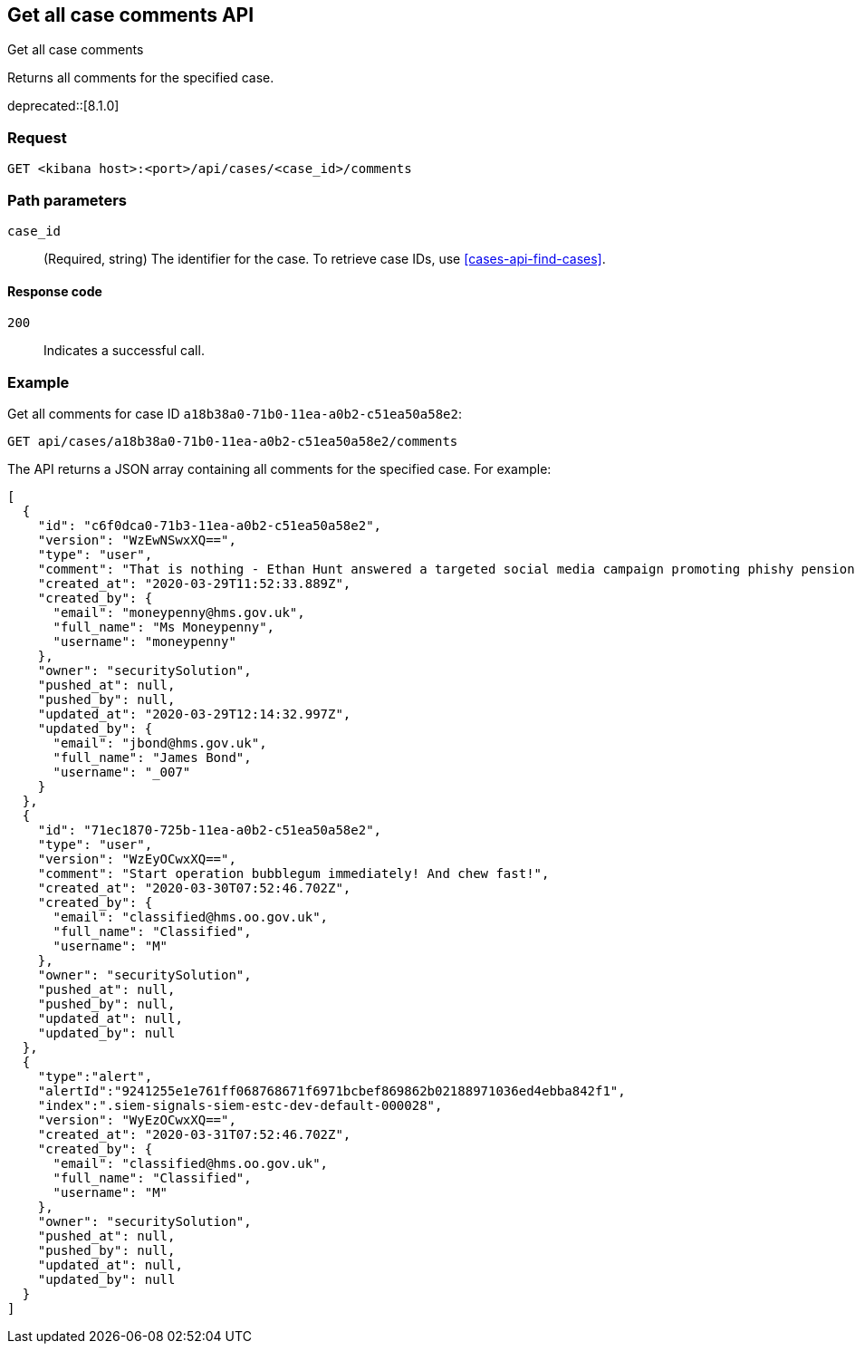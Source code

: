 [[cases-api-get-all-case-comments]]
== Get all case comments API
++++
<titleabbrev>Get all case comments</titleabbrev>
++++

Returns all comments for the specified case.

deprecated::[8.1.0]

=== Request

`GET <kibana host>:<port>/api/cases/<case_id>/comments`

=== Path parameters

`case_id`::
(Required, string) The identifier for the case. To retrieve case IDs, use <<cases-api-find-cases>>.

==== Response code

`200`::
   Indicates a successful call.

=== Example

Get all comments for case ID `a18b38a0-71b0-11ea-a0b2-c51ea50a58e2`:

[source,sh]
--------------------------------------------------
GET api/cases/a18b38a0-71b0-11ea-a0b2-c51ea50a58e2/comments
--------------------------------------------------
// KIBANA

The API returns a JSON array containing all comments for the specified case. For example:

[source,json]
--------------------------------------------------
[
  {
    "id": "c6f0dca0-71b3-11ea-a0b2-c51ea50a58e2",
    "version": "WzEwNSwxXQ==",
    "type": "user",
    "comment": "That is nothing - Ethan Hunt answered a targeted social media campaign promoting phishy pension schemes to IMF operatives. Even worse, he likes baked beans.",
    "created_at": "2020-03-29T11:52:33.889Z",
    "created_by": {
      "email": "moneypenny@hms.gov.uk",
      "full_name": "Ms Moneypenny",
      "username": "moneypenny"
    },
    "owner": "securitySolution",
    "pushed_at": null,
    "pushed_by": null,
    "updated_at": "2020-03-29T12:14:32.997Z",
    "updated_by": {
      "email": "jbond@hms.gov.uk",
      "full_name": "James Bond",
      "username": "_007"
    }
  },
  {
    "id": "71ec1870-725b-11ea-a0b2-c51ea50a58e2",
    "type": "user",
    "version": "WzEyOCwxXQ==",
    "comment": "Start operation bubblegum immediately! And chew fast!",
    "created_at": "2020-03-30T07:52:46.702Z",
    "created_by": {
      "email": "classified@hms.oo.gov.uk",
      "full_name": "Classified",
      "username": "M"
    },
    "owner": "securitySolution",
    "pushed_at": null,
    "pushed_by": null,
    "updated_at": null,
    "updated_by": null
  },
  {
    "type":"alert",
    "alertId":"9241255e1e761ff068768671f6971bcbef869862b02188971036ed4ebba842f1",
    "index":".siem-signals-siem-estc-dev-default-000028",
    "version": "WyEzOCwxXQ==",
    "created_at": "2020-03-31T07:52:46.702Z",
    "created_by": {
      "email": "classified@hms.oo.gov.uk",
      "full_name": "Classified",
      "username": "M"
    },
    "owner": "securitySolution",
    "pushed_at": null,
    "pushed_by": null,
    "updated_at": null,
    "updated_by": null
  }
]
--------------------------------------------------
